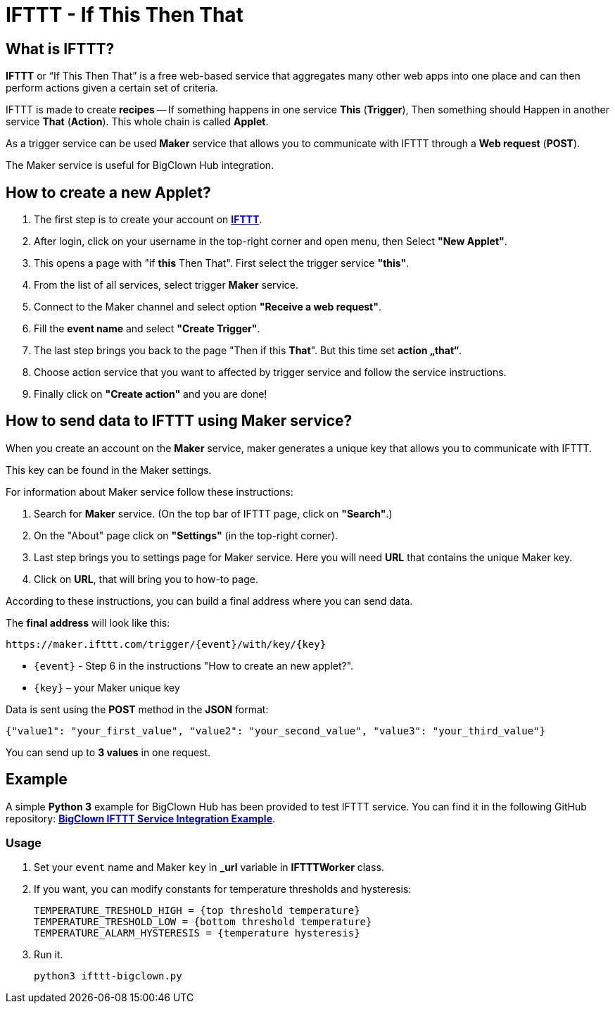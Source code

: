 = IFTTT - If This Then That


== What is IFTTT?

*IFTTT* or “If This Then That” is a free web-based service that aggregates many other web apps into one place and can then perform actions given a certain set of criteria.

IFTTT is made to create *recipes* -- If something happens in one service *This* (*Trigger*), Then something should Happen in another service *That* (*Action*).
This whole chain is called *Applet*.

As a trigger service can be used *Maker* service that allows you to communicate with IFTTT through a *Web request* (*POST*).

The Maker service is useful for BigClown Hub integration.


== How to create a new Applet?

. The first step is to create your account on https://ifttt.com/[*IFTTT*].
. After login, click on your username in the top-right corner and open menu, then Select *"New Applet"*.
. This opens a page with "if *this* Then That". First select the trigger service *"this"*.
. From the list of all services, select trigger *Maker* service.
. Connect to the Maker channel and select option *"Receive a web request"*.
. Fill the *event name* and select *"Create Trigger"*.
. The last step brings you back to the page "Then if this *That*".
  But this time set *action „that“*.
. Choose action service that you want to affected by trigger service and follow the service instructions.
. Finally click on *"Create action"* and you are done!


== How to send data to IFTTT using Maker service?

When you create an account on the *Maker* service, maker generates a unique key that allows you to communicate with IFTTT.

This key can be found in the Maker settings.

For information about Maker service follow these instructions:

. Search for *Maker* service. (On the top bar of IFTTT page, click on *"Search"*.)
. On the "About" page click on *"Settings"* (in the top-right corner).
. Last step brings you to settings page for Maker service.
  Here you will need *URL* that contains the unique Maker key.
. Click on *URL*, that will bring you to how-to page.

According to these instructions, you can build a final address where you can send data.

The *final address* will look like this:

 https://maker.ifttt.com/trigger/{event}/with/key/{key}

* `{event}` - Step 6 in the instructions "How to create an new applet?".
* `{key}` – your Maker unique key

Data is sent using the *POST* method in the *JSON* format:

[source, json]
{"value1": "your_first_value", "value2": "your_second_value", "value3": "your_third_value"}

You can send up to *3 values* in one request.


== Example

A simple *Python 3* example for BigClown Hub has been provided to test IFTTT service.
You can find it in the following GitHub repository: https://github.com/bigclownlabs/bc-ifttt[*BigClown IFTTT Service Integration Example*].


=== Usage

. Set your `event` name and Maker `key` in *_url* variable in *IFTTTWorker* class.
. If you want, you can modify constants for temperature thresholds and hysteresis:
+
[source, python]
TEMPERATURE_TRESHOLD_HIGH = {top threshold temperature}
TEMPERATURE_TRESHOLD_LOW = {bottom threshold temperature}
TEMPERATURE_ALARM_HYSTERESIS = {temperature hysteresis}

. Run it.

 python3 ifttt-bigclown.py
